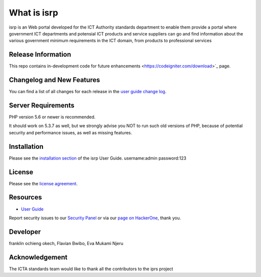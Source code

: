 ###################
What is isrp
###################

isrp is an Web portal developed for the ICT Authority standards department to enable them provide a portal where government ICT departments and potensial ICT products and service suppliers can go and find information about the various government minimum requirements in the ICT domain, from products to professional services

*******************
Release Information
*******************

This repo contains in-development code for future enhancements
<https://codeigniter.com/download>`_ page.

**************************
Changelog and New Features
**************************

You can find a list of all changes for each release in the `user
guide change log <https://github.com//fraklinokech/isrp/develop/user_guide_src/source/changelog.rst>`_.

*******************
Server Requirements
*******************

PHP version 5.6 or newer is recommended.

It should work on 5.3.7 as well, but we strongly advise you NOT to run
such old versions of PHP, because of potential security and performance
issues, as well as missing features.

************
Installation
************

Please see the `installation section <https://franklinokech.com/user_guide/installation/index.html>`_
of the isrp User Guide.
username:admin
password:123

*******
License
*******

Please see the `license
agreement <https://github.com/franklinokech/isrp/develop/user_guide_src/source/license.rst>`_.

*********
Resources
*********

-  `User Guide <https://franklinokech.com/docs>`_


Report security issues to our `Security Panel <mailto:security@isrp.com>`_
or via our `page on HackerOne <https://hackerone.com/franklinokech>`_, thank you.

***************
Developer
***************
franklin ochieng okech,
Flavian Bwibo,
Eva Mukami Njeru

***************
Acknowledgement
***************

The ICTA standards team would like to thank all the
contributors to the iprs project
